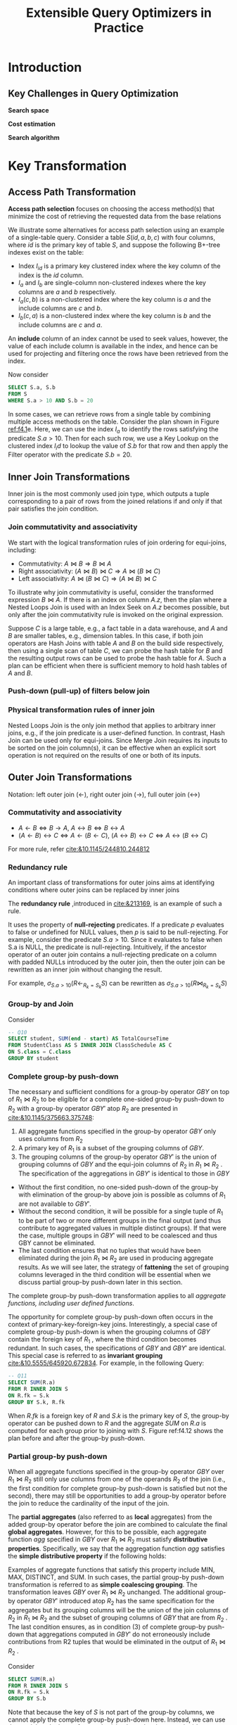 #+title: Extensible Query Optimizers in Practice

#+AUTHOR:
#+EXPORT_FILE_NAME: ../latex/ExtensibleQueryOptimizer/ExtensibleQueryOptimizer.tex
#+LATEX_HEADER: \input{/Users/wu/notes/preamble.tex}
#+LATEX_HEADER: \graphicspath{{../../Misc/}}
#+LATEX_HEADER: \makeindex
#+STARTUP: shrink
* Introduction
** Key Challenges in Query Optimization
        *Search space*

        *Cost estimation*

        *Search algorithm*

*  Key Transformation
** Access Path Transformation
        *Access path selection* focuses on choosing the access method(s) that minimize the cost of retrieving
        the requested data from the base relations

        We illustrate some alternatives for access path selection using an example of a single-table query.
        Consider a table \(S(id, a, b, c)\) with four columns, where \(id\) is the primary key of table \(S\), and suppose
        the following B+-tree indexes exist on the table:
        * Index \(I_{id}\) is a primary key clustered index where the key column of the index is the \(id\) column.
        * \(I_a\) and \(I_b\) are single-column non-clustered indexes where the key columns are \(a\) and \(b\) respectively.
        * \(I_a(c, b)\) is a non-clustered index where the key column is \(a\) and the include columns are \(c\) and \(b\).
        * \(I_b(c, a)\) is a non-clustered index where the key column is \(b\) and the include columns are
          \(c\) and \(a\).

        An *include* column of an index cannot be used to seek values, however, the value of each include column
        is available in the index, and hence can be used for projecting and filtering once the rows have been
        retrieved from the index.

        Now consider
        #+begin_src sql
SELECT S.a, S.b
FROM S
WHERE S.a > 10 AND S.b = 20
        #+end_src

        #+ATTR_LATEX: :width .9\textwidth :float nil
        #+NAME: f4.1
        #+CAPTION:
        [[../images/papers/141.png]]

        In some cases, we can retrieve rows from a single table by combining multiple access methods on the
        table. Consider the plan shown in Figure [[ref:f4.1]]e. Here, we can use the index \(I_a\) to identify the
        rows satisfying the predicate \(S.a > 10\). Then for each such row, we use a Key Lookup on the
        clustered index \(I_id\) to lookup the value of \(S.b\) for that row and then apply the Filter
        operator with the predicate \(S.b = 20\).

        #+ATTR_LATEX: :width .99\textwidth :float nil
        #+NAME: t1
        #+CAPTION:
        [[../images/Misc/5.png]]

        #+ATTR_LATEX: :width .99\textwidth :float nil
        #+NAME: f4.2
        #+CAPTION:
        [[../images/Misc/6.png]]

        #+ATTR_LATEX: :width .99\textwidth :float nil
        #+NAME: f4.3
        #+CAPTION:
        [[../images/Misc/7.png]]
** Inner Join Transformations
        Inner join is the most commonly used join type, which outputs a tuple corresponding to a pair of rows
        from the joined relations if and only if that pair satisfies the join condition.
*** Join commutativity and associativity
        We start with the logical transformation rules of join ordering for equi-joins, including:
        * Commutativity: \(A\bowtie B\Rightarrow B\bowtie A\)
        * Right associativity: \((A\bowtie B)\bowtie C\Rightarrow A\bowtie(B\bowtie C)\)
        * Left associativity: \(A\bowtie(B\bowtie C)\Rightarrow(A\bowtie B)\bowtie C\)

        To illustrate why join commutativity is useful, consider the transformed expression \(B\bowtie A\). If
        there is an index on column \(A.z\), then the plan where a Nested Loops Join is used with an Index
        Seek on \(A.z\) becomes possible, but only after the join commutativity rule is invoked on the
        original expression.

        #+ATTR_LATEX: :width .89\textwidth :float nil
        #+NAME: f4.5
        #+CAPTION:
        [[../images/Misc/8.png]]

        Suppose \(C\) is a large table, e.g., a fact table in a data warehouse, and \(A\) and \(B\) are
        smaller tables, e.g., dimension tables. In this case, if both join operators are Hash Joins with table
        \(A\) and \(B\) on the build side respectively, then using a single scan of table \(C\), we can probe
        the hash table for \(B\) and the resulting output rows can be used to probe the hash table for \(A\).
        Such a plan can be efficient when there is sufficient memory to hold hash tables of \(A\) and \(B\).
*** Push-down (pull-up) of filters below join
*** Physical transformation rules of inner join
        Nested Loops Join is the only join method that applies to arbitrary inner joins, e.g., if the join
        predicate is a user-defined function. In contrast, Hash Join can be used only for equi-joins. Since
        Merge Join requires its inputs to be sorted on the join column(s), it can be effective when an
        explicit sort operation is not required on the results of one or both of its inputs.
** Outer Join Transformations
        Notation: left outer join (\(\leftarrow\)), right outer join (\(\to\)), full outer join (\(\leftrightarrow\))
*** Commutativity and associativity
        * \(A\leftarrow B\Leftrightarrow B\to A\), \(A\leftrightarrow B\Leftrightarrow B\leftrightarrow A\)
        * \((A\leftarrow B)\leftrightarrow C\Leftrightarrow A\leftarrow(B\leftarrow C)\),
          \((A\leftrightarrow B)\leftrightarrow C\Leftrightarrow A\leftrightarrow(B\leftrightarrow C)\)

        For more rule, refer [[cite:&10.1145/244810.244812]]
*** Redundancy rule
        An important class of transformations for outer joins aims at identifying conditions where outer joins
        can be replaced by inner joins

        The *redundancy rule* ,introduced in [[cite:&213169]], is an example of such a rule.

        It uses the property of *null-rejecting* predicates. If a predicate \(p\) evaluates to false or
        undefined for NULL values, then \(p\) is said to be null-rejecting. For example, consider the
        predicate \(S.a > 10\). Since it evaluates to false when S.a is NULL, the predicate is null-rejecting.
        Intuitively, if the ancestor operator of an outer join contains a null-rejecting predicate on a column
        with padded NULLs introduced by the outer join, then the outer join can be rewritten as an inner join
        without changing the result.

        For example, \(\sigma_{S.a>10}(R\leftarrow_{R_k=S_k}S)\) can be rewritten as
        \(\sigma_{S.a>10}(R\bowtie_{R_k=S_k}S)\)

        #+ATTR_LATEX: :width .9\textwidth :float nil
        #+NAME: t8
        #+CAPTION:
        [[../images/papers/143.png]]

        #+ATTR_LATEX: :width .9\textwidth :float nil
        #+NAME: f4.10
        #+CAPTION:
        [[../images/Misc/9.png]]
*** Group-by and Join
        Consider
        #+begin_src sql
-- Q10
SELECT student, SUM(end - start) AS TotalCourseTime
FROM StudentClass AS S INNER JOIN ClassSchedule AS C
ON S.class = C.class
GROUP BY student
        #+end_src

        #+ATTR_LATEX: :width .9\textwidth :float nil
        #+NAME: f4.11
        #+CAPTION:
        [[../images/Misc/10.png]]
*** Complete group-by push-down
        The necessary and sufficient conditions for a group-by operator \(GBY\) on top of \(R_1\bowtie R_2\)
        to be eligible for a complete one-sided group-by push-down to \(R_2\) with a group-by operator
        \(GBY'\) atop \(R_2\) are presented in [[cite:&10.1145/375663.375748]]:
        1. All aggregate functions specified in the group-by operator \(GBY\) only uses columns from \(R_2\)
        2. A primary key of \(R_1\) is a subset of the grouping columns of \(GBY\).
        3. The grouping columns of the group-by operator \(GBY'\) is the union of grouping columns of \(GBY\)
           and the equi-join columns of \(R_2\) in \(R_1\bowtie R_2\) . The specification of the aggregations
           in \(GBY'\) is identical to those in \(GBY\)

        * Without the first condition, no one-sided push-down of the group-by with elimination of the group-by
          above join is possible as columns of \(R_1\) are not available to \(GBY'\).
        * Without the second condition, it will be possible for a single tuple of \(R_1\) to be part of two or
          more different groups in the final output (and thus contribute to aggregated values in multiple
          distinct groups). If that were the case, multiple groups in \(GBY'\) will need to be coalesced and
          thus GBY cannot be eliminated.
        * The last condition ensures that no tuples that would have been eliminated during the join
          \(R_1\bowtie R_2\) are used in producing aggregate results.
          As we will see later, the strategy of *fattening* the set of grouping columns leveraged in the third
          condition will be essential when we discuss partial group-by push-down later in this section.

        The complete group-by push-down transformation applies to all /aggregate functions, including user
        defined functions/.

        The opportunity for complete group-by push-down often occurs in the context of primary-key-foreign-key
        joins. Interestingly, a special case of complete group-by push-down is when the grouping columns of
        \(GBY\) contain the foreign key of \(R_1\) , where the third condition becomes redundant. In such
        cases, the specifications of \(GBY\) and \(GBY ′\) are identical. This special case is referred to as
        *invariant grouping* [[cite:&10.5555/645920.672834]]. For example, in the following Query:
        #+begin_src sql
-- Q11
SELECT SUM(R.a)
FROM R INNER JOIN S
ON R.fk = S.k
GROUP BY S.k, R.fk
        #+end_src

        When \(R.fk\) is a foreign key of \(R\) and \(S.k\) is the primary key of \(S\), the group-by operator
        can be pushed down to \(R\) and the aggregate \(SUM\) on \(R.a\) is computed for each group prior to
        joining with \(S\). Figure ref:f4.12 shows the plan before and after the group-by push-down.

        #+ATTR_LATEX: :width .9\textwidth :float nil
        #+NAME: f4.12
        #+CAPTION:
        [[../images/Misc/11.png]]

        #+ATTR_LATEX: :width .9\textwidth :float nil
        #+NAME: t9
        #+CAPTION:
        [[../images/Misc/12.png]]
*** Partial group-by push-down
        When all aggregate functions specified in the group-by operator \(GBY\) over \(R_1\bowtie R_2\) still
        only use columns from one of the operands \(R_2\) of the join (i.e., the first condition for complete
        group-by push-down is satisfied but not the second), there may still be opportunities to add a
        group-by operator before the join to reduce the cardinality of the input of the join.

        The *partial aggregates* (also referred to as *local* aggregates) from the added group-by operator before
        the join are combined to calculate the final *global aggregates*. However, for this to be possible, each
        aggregate function \(agg\) specified in \(GBY\) over \(R_1\bowtie R_2\) must satisfy *distributive
        properties*. Specifically, we say that the aggregation function \(agg\) satisfies the *simple
        distributive property* if the following holds:
        \begin{equation*}
        agg(S\cup S′)=agg(agg(S), agg(S′))
        \end{equation*}
        Examples of aggregate functions that satisfy this property include MIN, MAX, DISTINCT, and SUM. In
        such cases, the partial group-by push-down transformation is referred to as *simple coalescing
        grouping*. The transformation leaves \(GBY\) over \(R_1\bowtie R_2\) unchanged. The additional group-by
        operator \(GBY'\) introduced atop \(R_2\) has the same specification for the aggregates but its
        grouping columns will be the union of the join columns of \(R_2\) in \(R_1\bowtie R_2\) and the subset
        of grouping columns of \(GBY\) that are from \(R_2\) . The last condition ensures, as in condition (3)
        of complete group-by push-down that aggregations computed in \(GBY ′\) do not erroneously include
        contributions from R2 tuples that would be eliminated in the output of \(R_1\bowtie R_2\) .

        Consider
        #+begin_src sql
SELECT SUM(R.a)
FROM R INNER JOIN S
ON R.fk = S.k
GROUP BY S.b
        #+end_src

        Note that because the key of \(S\) is not part of the group-by columns, we cannot apply the complete
        group-by push-down here. Instead, we can use the partial push-down of group-by (simple coalescing
        grouping) by computing a partial aggregate of \(SUM (R.a)\) on \(R\) and then aggregate on the result
        of the join as shown in Figure ref:f4.13.

        #+ATTR_LATEX: :width .9\textwidth :float nil
        #+NAME: f4.13
        #+CAPTION: Push down partial aggregates below join
        [[../images/Misc/13.png]]

        #+ATTR_LATEX: :width .9\textwidth :float nil
        #+NAME: t10
        #+CAPTION:
        [[../images/Misc/14.png]]

        A more general version of the distributive property for an aggregate function \(agg\) opens the door for
        more opportunities for partial group-by push-down. The required property may be stated as:
        \begin{equation*}
        agg(S\cup S')=f(agg'(S),agg'(S'),count(S),count(S'))
        \end{equation*}
        where \(agg'\) is an auxiliary aggregate function that is not necessarily the given aggregate function
        in the query, and \(f\) combines the partial aggregates into the final aggregate while leveraging the
        additional aggregate \(count\). For example,
        \begin{equation*}
        AVG(S\cup S')=\frac{SUM(S)+SUM(S')}{COUNT(S)+COUNT(S')}
        \end{equation*}
        We refer to the above case of group-by push-down as *generalized coalescing grouping*.

        For this partial group-by push-down transformation, the additional local group-by operator \(GBY'\)
        introduced above \(R_2\) (but prior to the join) has the same set of group-by columns as in the case
        of simple coalescing grouping, but each aggregation function \(agg\) is replaced by \(agg'\). In
        addition, an extra aggregation function \(count\) is added to the list of aggregation functions
        \(agg'\) . As in the case of simple coalescing grouping, the grouping columns of \(GBY′\) will be the
        union of the join columns of \(R_2\) in \(R_1\bowtie R_2\) and the subset of grouping columns of
        \(GBY\) that are from \(R_2\) . Unlike simple coalescing grouping where the specification of the
        \(GBY\) operator after \(R_1\bowtie R_2\) was unchanged, in the case of generalized coalescing
        grouping, the aggregation functions \(agg\) are changed to \(agg'\) corresponding to the computation
        needs of the global aggregate

        Consider
        #+begin_src sql
-- Q13
SELECT student, AVG(end - start) AS AvgCourseTime
FROM StudentClass AS S INNER JOIN ClassSchedule AS C
ON S.class = C.class
GROUP BY student
        #+end_src

        In this case, as shown in Figure [[ref:f4.11]]c, we can first calculate the total number of hours (hours)
        and the number of counts (cnt) per course when aggregating on the ClassSchedule table, and then join
        with the StudentClass table to produce the final global aggregate. Observe how the aggregation
        functions have been modified to support the computation of the local and global aggregates.
*** Physical transformation rules of group-by
* Cost Estimation

** Overview

** Statistics
*** Histograms
        #+ATTR_LATEX: :width .8\textwidth :float nil
        #+NAME: f5.3
        #+CAPTION: Data distribution and histograms
        [[../images/Misc/23.png]]

        *Equi-width histogram*

        *Equi-depth histogram*: try to ensure that the height is the same

        *End-biased histogram*: in an end-biased histogram with \(N\) buckets, \(N-1\) buckets are used to
        store the frequency of the values with the highest frequencies, and the remaining bucket stores the
        average frequency of all remaining values. When estimating the selectivity of an equality predicate,
        the estimation is accurate if the value referenced in the predicate is one of the \(N − 1\) values with
        the highest frequencies, whereas for other values the uniformity assumption must be made.

        We note that equi-depth histograms and end-biased histograms have been used in commercial DBMSs such
        as Oracle, IBM DB2, Microsoft SQL Server 7.0, and PostgreSQL. More recent versions of Microsoft SQL
        Server use Max-Diff histograms.
*** Sketches
        A sketch is a summary of the rows of a relation belonging to a domain \(D=\{1,2,\dots,M\}\), stored as
        a set of values of a much smaller domain \(S=\{1,2,\dots,w\}\) called *sketch counters*.

        Scenarios:
        1. frequency of any given item
        2. heavy hitters, i.e., given a parameter \(k\), finding all items that occur at least \(N/k\) times
           where \(N\) is the total number of rows
        3. number of distinct values in the relation

        Count-Min sketch for 1,2. Hyperloglog sketch for 3.

        *Count-Min sketch*: Two parameter \((\epsilon, \delta)\). The error is within a factor of \(\epsilon\)
        with a probability \((1-\delta)\). The algorithm uses these parameters to set
        \(w=\ceil{\frac{e}{\epsilon}}\) and \(d=\ceil{\ln\frac{1}{\delta}}\), where \(d\) is the number of
        independent hash functions used by the algorithm, and each hash function
        \(h_j:\{1,\dots,n\}\to\{1,\dots,w\}\). The data structure used for Count-Min sketch is a
        two-dimensional array \(C\), shown in Figure ref:f5.4. In each cell the algorithm stores a counter
        (initialized to 0)

        #+ATTR_LATEX: :width .8\textwidth :float nil
        #+NAME: f5.4
        #+CAPTION:
        [[../images/Misc/24.png]]

        The sketch supports two methods: /increment(x)/, which is called when building the sketch on a column of
        the row with item \(x\), and /estimate(x)/, which estimates the frequency of item \(x\). In the
        increment method, \(\forall j\in[1,\dots,d]\), the algorithm increments the array entry
        \(C[j,h_j(x)]\). To find the estimated frequency of an element \(x\), the algorithm returns
        \(\hat{f}_x=\min_{j\in[1,\dots,d]}C[j,h_j(x)]\). The intuition for using the smallest value as the
        estimate of frequency is that it has the least "noise" due to collisions from other items in the data.
        Thus, the error is the smallest error among all the counters.

        *Hyperloglog*. The Hyperloglog (HLL) sketch is used to estimate the number of distinct values in a
        relation. HLL uses a hash function that hashes a value in a domain \(D\) to the binary domain,
        \(h:D\to\{0,1\}^L\). The intuition behind HLL is that if the bit pattern \(0^\rho1\) is observed at
        the beginning of a hash value, then a good estimate of the number of distinct values is \(2^\rho\) ,
        assuming the hash function produces uniform hash values.

        To reduce the large variance that such a single estimate has, a technique known as stochastic
        averaging is used. Specifically, the input rows are logically divided into \(m\) partitions of roughly
        equal size, using the first \(p\) bits of the hash values, where \(m=2^p\). In each partition, the
        maximum number of leading zeros, after the initial \(p\) bits that are used to determine the
        partition, is measured independently. These numbers are kept in an array \(M\), where \(M[i]\) stores
        the maximum number of leading zeros plus one for the \(i\)th partition. The above approach emulates
        the effect of \(m\) experiments and thereby significantly improves accuracy, while using only a single
        hash function and therefore does not increase the cost of hashing.

        The algorithm initializes a collection of \(m\) counters, \(M[1],\dots,M[m]\) to \(-\infty\). As the
        data from the relation is streamed by, for each value \(x\), it computes \(y = h(x)\). The first \(p\)
        bits of the hash value
        (say \(j\)) are used as an index into the array \(M\) . From the rest of the bits (say \(k\)), it
        computes\(\rho(k)=\) the position of the leftmost 1-bit in \(k\). The algorithm updates
        \(M[j]=\max(M[j],\rho(k))\). To compute the estimate of the number of distinct values, the algorithm
        takes the harmonic mean of the \(m\) estimations on the partitions as follows:
        \begin{equation*}
        \frac{\alpha_mm^2}{\sum_{j=1}^m\frac{1}{2^{M[j]}}}
        \end{equation*}
        where \(\alpha_m\) is introduced to correct a bias present in the estimation

        Both Count-Min sketch and HLL sketch is mergeable.
*** Sampling
        Unlike statistical summaries such as histograms, wavelets, and sketches, one of the key advantages of
        using the sample of a table for CE is its broad coverage of multiple kinds of predicates.

        Sampling can be used to estimate the cardinality of the predicates that can be difficult or impossible
        to estimate using histograms and sketches, such as LIKE predicates, predicates on user-defined
        functions (UDFs), and inequality predicates.
** Cardinality Estimation
        Challenge:
        1. Efficiency
        2. Correlation and skew
        3. complex sql


        Estimating the cardinality of a join using histograms on the join columns involves three steps. First,
        the buckets of the histogram are aligned so that their boundaries agree, which might require splitting
        some buckets. Second, there is a per bucket estimation of join sizes. A common assumption made in the
        context of estimating join size is *containment*. Let \(R\) and \(S\) be two relations, where each of
        them is grouped by the values of the join column(s) respectively, and \(R\) has a smaller number of
        groups than that of \(S\). Then the containment assumes that for each group \(g_R\) of rows in \(R\),
        it has a corresponding group \(g_S\) in \(S\), where each row from \(g_R\) joins with the rows from
        \(g_S\) in \(S\). Thus, the groups in \(S\) contain those from \(R\).

        Consider
        #+begin_src sql
SELECT s_store_sk
FROM store, store_sales
WHERE s_store_sk = ss_store_sk
        #+end_src

        Suppose a bucket in the histogram of ~store~ has 10 rows with 5 distinct values, and the corresponding
        bucket from ~store_sales~ has 200 rows with 2 distinct values. Then, each group of the bucket in
        ~store_sales~ (with 200/2 = 100 rows each) is assumed to join with a group of rows from ~store~ (with 10/5
        = 2 rows each). Hence, the total number of rows joining between these buckets would be 2×100×2 = 400
        rows. More generally, if \(n_1\) and \(n_2\) are the frequencies of the two buckets, and \(d_1\) and
        \(d_2\) are the number of distinct values in each bucket, then \(\frac{n_1\times n_2}{\max(d_1,d_2)}\)
        can be used to calculate the join size under the containment assumption.
